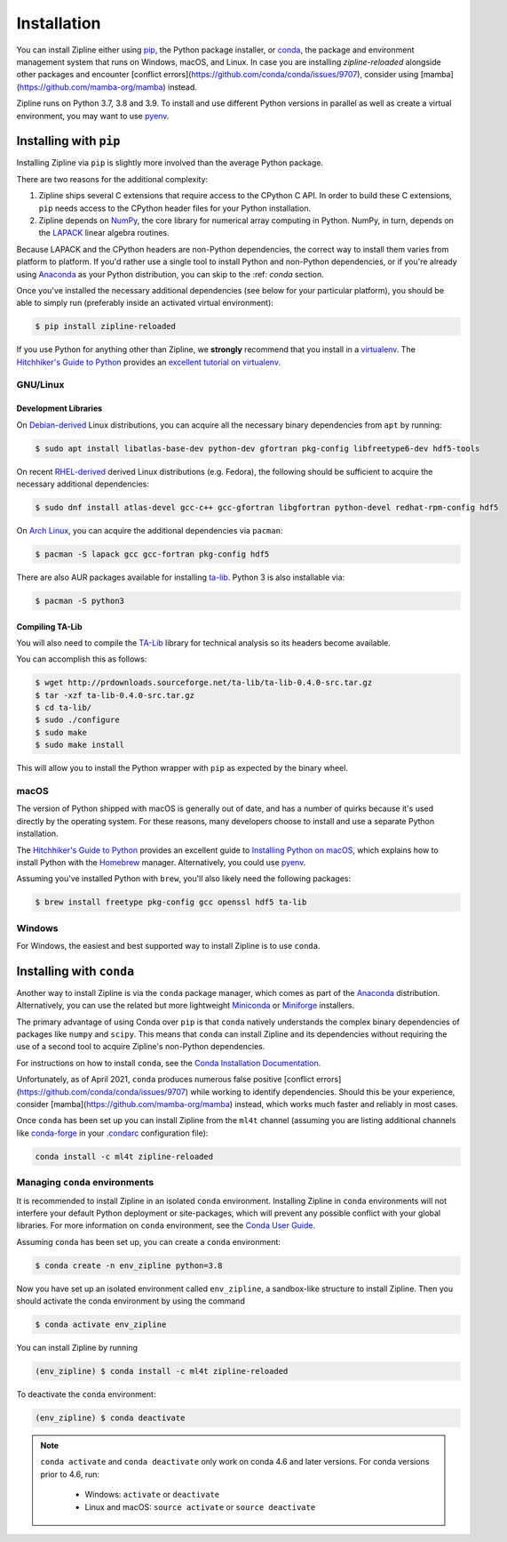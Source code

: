 .. _install:

Installation
============

You can install Zipline either using `pip <https://pip.pypa.io/en/stable/>`_, the Python package installer, or
`conda <https://docs.conda.io/projects/conda/en/latest/index.html>`_, the package and environment management system
that runs on Windows, macOS, and Linux. In case you are installing `zipline-reloaded` alongside other packages and
encounter [conflict errors](https://github.com/conda/conda/issues/9707), consider using
[mamba](https://github.com/mamba-org/mamba) instead.

Zipline runs on Python 3.7, 3.8 and 3.9. To install and use different Python versions in parallel as well as create
a virtual environment, you may want to use `pyenv <https://github.com/pyenv/pyenv>`_.

Installing with ``pip``
-----------------------

Installing Zipline via ``pip`` is slightly more involved than the average Python package.

There are two reasons for the additional complexity:

1. Zipline ships several C extensions that require access to the CPython C API.
   In order to build these C extensions, ``pip`` needs access to the CPython
   header files for your Python installation.

2. Zipline depends on `NumPy <https://www.numpy.org/>`_, the core library for
   numerical array computing in Python.  NumPy, in turn, depends on the `LAPACK
   <https://www.netlib.org/lapack>`_ linear algebra routines.

Because LAPACK and the CPython headers are non-Python dependencies, the correct
way to install them varies from platform to platform.  If you'd rather use a
single tool to install Python and non-Python dependencies, or if you're already
using `Anaconda <https://www.anaconda.com/distribution/>`_ as your Python distribution,
you can skip to the :ref: `conda` section.

Once you've installed the necessary additional dependencies (see below for
your particular platform), you should be able to simply run (preferably inside an activated virtual environment):

.. code-block:: bash

   $ pip install zipline-reloaded

If you use Python for anything other than Zipline, we **strongly** recommend
that you install in a `virtualenv
<https://virtualenv.readthedocs.org/en/latest>`_.  The `Hitchhiker's Guide to
Python`_ provides an `excellent tutorial on virtualenv
<https://docs.python-guide.org/en/latest/dev/virtualenvs/>`_.

GNU/Linux
~~~~~~~~~

Development Libraries
'''''''''''''''''''''

On `Debian-derived`_ Linux distributions, you can acquire all the necessary
binary dependencies from ``apt`` by running:

.. code-block:: bash

   $ sudo apt install libatlas-base-dev python-dev gfortran pkg-config libfreetype6-dev hdf5-tools

On recent `RHEL-derived`_ derived Linux distributions (e.g. Fedora), the
following should be sufficient to acquire the necessary additional
dependencies:

.. code-block:: bash

   $ sudo dnf install atlas-devel gcc-c++ gcc-gfortran libgfortran python-devel redhat-rpm-config hdf5

On `Arch Linux`_, you can acquire the additional dependencies via ``pacman``:

.. code-block:: bash

   $ pacman -S lapack gcc gcc-fortran pkg-config hdf5

There are also AUR packages available for installing `ta-lib
<https://aur.archlinux.org/packages/ta-lib/>`_.
Python 3 is also installable via:

.. code-block:: bash

   $ pacman -S python3

Compiling TA-Lib
'''''''''''''''''
You will also need to compile the `TA-Lib <https://www.ta-lib.org/>`_ library for technical analysis so its headers become available.

You can accomplish this as follows:

.. code-block:: bash

   $ wget http://prdownloads.sourceforge.net/ta-lib/ta-lib-0.4.0-src.tar.gz
   $ tar -xzf ta-lib-0.4.0-src.tar.gz
   $ cd ta-lib/
   $ sudo ./configure
   $ sudo make
   $ sudo make install

This will allow you to install the Python wrapper with ``pip`` as expected by the binary wheel.

macOS
~~~~~

The version of Python shipped with macOS is generally out of date, and
has a number of quirks because it's used directly by the operating system. For
these reasons, many developers choose to install and use a separate Python
installation.

The `Hitchhiker's Guide to Python`_ provides an excellent guide
to `Installing Python on macOS <https://docs.python-guide.org/en/latest/>`_, which
explains how to install Python with the `Homebrew <https://brew.sh/>`_ manager. Alternatively,
you could use `pyenv <https://github.com/pyenv/pyenv>`_.

Assuming you've installed Python with ``brew``, you'll also likely need the
following packages:

.. code-block:: bash

   $ brew install freetype pkg-config gcc openssl hdf5 ta-lib

Windows
~~~~~~~

For Windows, the easiest and best supported way to install Zipline is to use
``conda``.

.. _conda:

Installing with ``conda``
-------------------------

Another way to install Zipline is via the ``conda`` package manager, which
comes as part of the `Anaconda
<https://www.anaconda.com/distribution/>`_ distribution. Alternatively, you can use
the related but more lightweight `Miniconda <https://docs.conda.io/en/latest/miniconda.html#>`_  or
`Miniforge <https://github.com/conda-forge/miniforge>`_ installers.

The primary advantage of using Conda over ``pip`` is that ``conda`` natively
understands the complex binary dependencies of packages like ``numpy`` and
``scipy``.  This means that ``conda`` can install Zipline and its dependencies
without requiring the use of a second tool to acquire Zipline's non-Python
dependencies.

For instructions on how to install ``conda``, see the `Conda Installation
Documentation <https://conda.io/projects/conda/en/latest/user-guide/install/index.html>`_.

Unfortunately, as of April 2021, ``conda`` produces numerous false
positive [conflict errors](https://github.com/conda/conda/issues/9707)
while working to identify dependencies. Should this be your experience, consider
[mamba](https://github.com/mamba-org/mamba) instead, which works much faster and
reliably in most cases.

Once ``conda`` has been set up you can install Zipline from the ``ml4t`` channel
(assuming you are listing additional channels like `conda-forge <https://conda-forge.org/>`_
in your `.condarc <https://docs.conda.io/projects/conda/en/latest/user-guide/configuration/use-condarc.html>`_ configuration file):

.. code-block:: bash

    conda install -c ml4t zipline-reloaded

.. _managing-conda-environments:

Managing ``conda`` environments
~~~~~~~~~~~~~~~~~~~~~~~~~~~~~~~
It is recommended to install Zipline in an isolated ``conda`` environment.
Installing Zipline in ``conda`` environments will not interfere your default
Python deployment or site-packages, which will prevent any possible conflict
with your global libraries. For more information on ``conda`` environment, see
the `Conda User Guide <https://conda.io/projects/conda/en/latest/user-guide/tasks/manage-environments.html>`_.

Assuming ``conda`` has been set up, you can create a ``conda`` environment:

.. code-block:: bash

    $ conda create -n env_zipline python=3.8


Now you have set up an isolated environment called ``env_zipline``, a sandbox-like
structure to install Zipline. Then you should activate the conda environment
by using the command

.. code-block:: bash

    $ conda activate env_zipline

You can install Zipline by running

.. code-block:: bash

    (env_zipline) $ conda install -c ml4t zipline-reloaded

To deactivate the ``conda`` environment:

.. code-block:: bash

    (env_zipline) $ conda deactivate

.. note::
   ``conda activate`` and ``conda deactivate`` only work on conda 4.6 and later versions. For conda versions prior to 4.6, run:

      * Windows: ``activate`` or ``deactivate``
      * Linux and macOS: ``source activate`` or ``source deactivate``


.. _`Debian-derived`: https://www.debian.org/derivatives/
.. _`RHEL-derived`: https://en.wikipedia.org/wiki/Red_Hat_Enterprise_Linux_derivatives
.. _`Arch Linux` : https://www.archlinux.org/
.. _`Hitchhiker's Guide to Python` : https://docs.python-guide.org/en/latest/
.. _`Homebrew` : https://brew.sh
